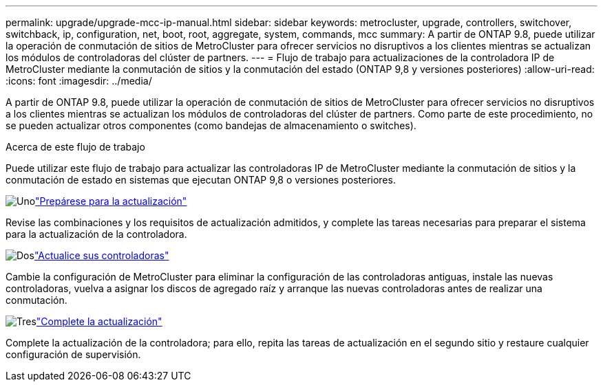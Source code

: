 ---
permalink: upgrade/upgrade-mcc-ip-manual.html 
sidebar: sidebar 
keywords: metrocluster, upgrade, controllers, switchover, switchback, ip, configuration, net, boot, root, aggregate, system, commands, mcc 
summary: A partir de ONTAP 9.8, puede utilizar la operación de conmutación de sitios de MetroCluster para ofrecer servicios no disruptivos a los clientes mientras se actualizan los módulos de controladoras del clúster de partners. 
---
= Flujo de trabajo para actualizaciones de la controladora IP de MetroCluster mediante la conmutación de sitios y la conmutación del estado (ONTAP 9,8 y versiones posteriores)
:allow-uri-read: 
:icons: font
:imagesdir: ../media/


[role="lead"]
A partir de ONTAP 9.8, puede utilizar la operación de conmutación de sitios de MetroCluster para ofrecer servicios no disruptivos a los clientes mientras se actualizan los módulos de controladoras del clúster de partners. Como parte de este procedimiento, no se pueden actualizar otros componentes (como bandejas de almacenamiento o switches).

.Acerca de este flujo de trabajo
Puede utilizar este flujo de trabajo para actualizar las controladoras IP de MetroCluster mediante la conmutación de sitios y la conmutación de estado en sistemas que ejecutan ONTAP 9,8 o versiones posteriores.

.image:https://raw.githubusercontent.com/NetAppDocs/common/main/media/number-1.png["Uno"]link:upgrade-mcc-ip-manual-requirements.html["Prepárese para la actualización"]
[role="quick-margin-para"]
Revise las combinaciones y los requisitos de actualización admitidos, y complete las tareas necesarias para preparar el sistema para la actualización de la controladora.

.image:https://raw.githubusercontent.com/NetAppDocs/common/main/media/number-2.png["Dos"]link:upgrade-mcc-ip-manual-switchover.html["Actualice sus controladoras"]
[role="quick-margin-para"]
Cambie la configuración de MetroCluster para eliminar la configuración de las controladoras antiguas, instale las nuevas controladoras, vuelva a asignar los discos de agregado raíz y arranque las nuevas controladoras antes de realizar una conmutación.

.image:https://raw.githubusercontent.com/NetAppDocs/common/main/media/number-3.png["Tres"]link:upgrade-mcc-ip-manual-complete-upgrade.html["Complete la actualización"]
[role="quick-margin-para"]
Complete la actualización de la controladora; para ello, repita las tareas de actualización en el segundo sitio y restaure cualquier configuración de supervisión.
